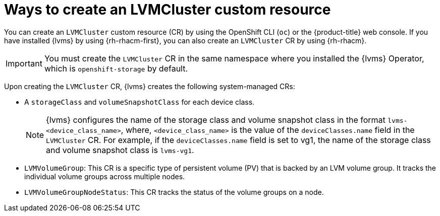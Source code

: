 // Module included in the following assemblies:
//
// storage/persistent_storage/persistent_storage_local/persistent-storage-using-lvms.adoc

:_mod-docs-content-type: CONCEPT
[id="about-creating-lvmcluster-cr_{context}"]
= Ways to create an LVMCluster custom resource

You can create an `LVMCluster` custom resource (CR) by using the OpenShift CLI (`oc`) or the {product-title} web console. If you have installed {lvms} by using {rh-rhacm-first}, you can also create an `LVMCluster` CR by using {rh-rhacm}. 

[IMPORTANT]
====
You must create the `LVMCluster` CR in the same namespace where you installed the {lvms} Operator, which is `openshift-storage` by default.
====

Upon creating the `LVMCluster` CR, {lvms} creates the following system-managed CRs:

* A `storageClass` and `volumeSnapshotClass` for each device class.
+
[NOTE]
====
{lvms} configures the name of the storage class and volume snapshot class in the format `lvms-<device_class_name>`, where, `<device_class_name>` is the value of the `deviceClasses.name` field in the `LVMCluster` CR. For example, if the `deviceClasses.name` field is set to vg1, the name of the storage class and volume snapshot class is `lvms-vg1`.
====

* `LVMVolumeGroup`: This CR is a specific type of persistent volume (PV) that is backed by an LVM volume group. It tracks the individual volume groups across multiple nodes.
* `LVMVolumeGroupNodeStatus`: This CR tracks the status of the volume groups on a node.